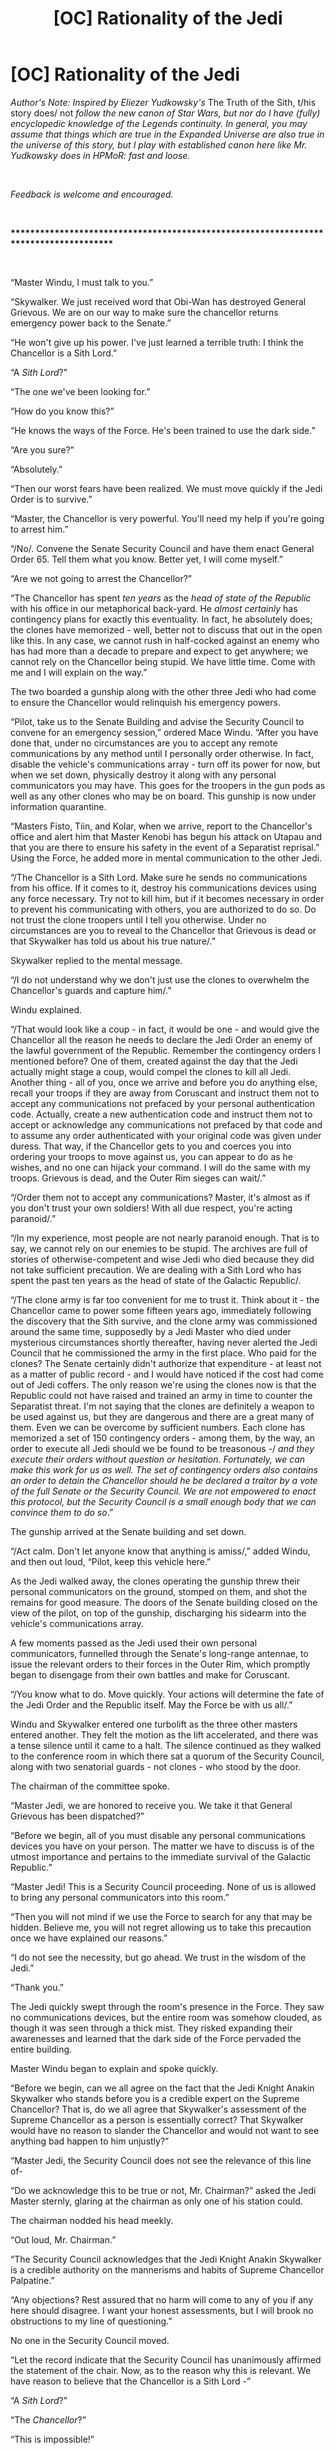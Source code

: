 #+TITLE: [OC] Rationality of the Jedi

* [OC] Rationality of the Jedi
:PROPERTIES:
:Author: General__Obvious
:Score: 89
:DateUnix: 1598838696.0
:DateShort: 2020-Aug-31
:END:
/Author's Note: Inspired by Eliezer Yudkowsky's/ The Truth of the Sith, t/his story does/ not /follow the new canon of Star Wars, but nor do I have (fully) encyclopedic knowledge of the Legends continuity. In general, you may assume that things which are true in the Expanded Universe are also true in the universe of this story, but I play with established canon here like Mr. Yudkowsky does in HPMoR: fast and loose./

​

/Feedback is welcome and encouraged./

​

***************************************************************************************

​

“Master Windu, I must talk to you.”

“Skywalker. We just received word that Obi-Wan has destroyed General Grievous. We are on our way to make sure the chancellor returns emergency power back to the Senate.”

“He won't give up his power. I've just learned a terrible truth: I think the Chancellor is a Sith Lord.”

“A /Sith Lord/?”

“The one we've been looking for.”

“How do you know this?”

“He knows the ways of the Force. He's been trained to use the dark side.”

“Are you sure?”

“Absolutely.”

“Then our worst fears have been realized. We must move quickly if the Jedi Order is to survive.”

“Master, the Chancellor is very powerful. You'll need my help if you're going to arrest him.”

“/No/. Convene the Senate Security Council and have them enact General Order 65. Tell them what you know. Better yet, I will come myself.”

“Are we not going to arrest the Chancellor?”

“The Chancellor has spent /ten years/ as the /head of state of the Republic/ with his office in our metaphorical back-yard. He /almost certainly/ has contingency plans for exactly this eventuality. In fact, he absolutely does; the clones have memorized - well, better not to discuss that out in the open like this. In any case, we cannot rush in half-cocked against an enemy who has had more than a decade to prepare and expect to get anywhere; we cannot rely on the Chancellor being stupid. We have little time. Come with me and I will explain on the way.”

The two boarded a gunship along with the other three Jedi who had come to ensure the Chancellor would relinquish his emergency powers.

“Pilot, take us to the Senate Building and advise the Security Council to convene for an emergency session,” ordered Mace Windu. “After you have done that, under no circumstances are you to accept any remote communications by any method until I personally order otherwise. In fact, disable the vehicle's communications array - turn off its power for now, but when we set down, physically destroy it along with any personal communicators you may have. This goes for the troopers in the gun pods as well as any other clones who may be on board. This gunship is now under information quarantine. 

“Masters Fisto, Tiin, and Kolar, when we arrive, report to the Chancellor's office and alert him that Master Kenobi has begun his attack on Utapau and that you are there to ensure his safety in the event of a Separatist reprisal.” Using the Force, he added more in mental communication to the other Jedi.

“/The Chancellor is a Sith Lord. Make sure he sends no communications from his office. If it comes to it, destroy his communications devices using any force necessary. Try not to kill him, but if it becomes necessary in order to prevent his communicating with others, you are authorized to do so. Do not trust the clone troopers until I tell you otherwise. Under no circumstances are you to reveal to the Chancellor that Grievous is dead or that Skywalker has told us about his true nature/.”

Skywalker replied to the mental message.

“/I do not understand why we don't just use the clones to overwhelm the Chancellor's guards and capture him/.”

Windu explained.

“/That would look like a coup - in fact, it would be one - and would give the Chancellor all the reason he needs to declare the Jedi Order an enemy of the lawful government of the Republic. Remember the contingency orders I mentioned before? One of them, created against the day that the Jedi actually might stage a coup, would compel the clones to kill all Jedi. Another thing - all of you, once we arrive and before you do anything else, recall your troops if they are away from Coruscant and instruct them not to accept any communications not prefaced by your personal authentication code. Actually, create a new authentication code and instruct them not to accept or acknowledge any communications not prefaced by that code and to assume any order authenticated with your original code was given under duress. That way, if the Chancellor gets to you and coerces you into ordering your troops to move against us, you can appear to do as he wishes, and no one can hijack your command. I will do the same with my troops. Grievous is dead, and the Outer Rim sieges can wait/.”

“/Order them not to accept any communications? Master, it's almost as if you don't trust your own soldiers! With all due respect, you're acting paranoid/.”

“/In my experience, most people are not nearly paranoid enough. That is to say, we cannot rely on our enemies to be stupid. The archives are full of stories of otherwise-competent and wise Jedi who died because they did not take sufficient precaution. We are dealing with a Sith Lord who has spent the past ten years as the head of state of the Galactic Republic/. 

“/The clone army is far too convenient for me to trust it. Think about it - the Chancellor came to power some fifteen years ago, immediately following the discovery that the Sith survive, and the clone army was commissioned around the same time, supposedly by a Jedi Master who died under mysterious circumstances shortly thereafter, having never alerted the Jedi Council that he commissioned the army in the first place. Who paid for the clones? The Senate certainly didn't authorize that expenditure - at least not as a matter of public record - and I would have noticed if the cost had come out of Jedi coffers. The only reason we're using the clones now is that the Republic could not have raised and trained an army in time to counter the Separatist threat. I'm not saying that the clones are definitely a weapon to be used against us, but they are dangerous and there are a great many of them. Even we can be overcome by sufficient numbers. Each clone has memorized a set of 150 contingency orders - among them, by the way, an order to execute all Jedi should we be found to be treasonous -/ /and they execute their orders without question or hesitation. Fortunately, we can make this work for us as well. The set of contingency orders also contains an order to detain the Chancellor should he be declared a traitor by a vote of the full Senate or the Security Council. We are not empowered to enact this protocol, but the Security Council is a small enough body that we can convince them to do so/.”

The gunship arrived at the Senate building and set down.

“/Act calm. Don't let anyone know that anything is amiss/,” added Windu, and then out loud, “Pilot, keep this vehicle here.”

As the Jedi walked away, the clones operating the gunship threw their personal communicators on the ground, stomped on them, and shot the remains for good measure. The doors of the Senate building closed on the view of the pilot, on top of the gunship, discharging his sidearm into the vehicle's communications array.

A few moments passed as the Jedi used their own personal communicators, funnelled through the Senate's long-range antennae, to issue the relevant orders to their forces in the Outer Rim, which promptly began to disengage from their own battles and make for Coruscant. 

“/You know what to do. Move quickly. Your actions will determine the fate of the Jedi Order and the Republic itself. May the Force be with us all/.”

Windu and Skywalker entered one turbolift as the three other masters entered another. They felt the motion as the lift accelerated, and there was a tense silence until it came to a halt. The silence continued as they walked to the conference room in which there sat a quorum of the Security Council, along with two senatorial guards - not clones - who stood by the door.

The chairman of the committee spoke.

“Master Jedi, we are honored to receive you. We take it that General Grievous has been dispatched?”

“Before we begin, all of you must disable any personal communications devices you have on your person. The matter we have to discuss is of the utmost importance and pertains to the immediate survival of the Galactic Republic.”

“Master Jedi! This is a Security Council proceeding. None of us is allowed to bring any personal communicators into this room.”

“Then you will not mind if we use the Force to search for any that may be hidden. Believe me, you will not regret allowing us to take this precaution once we have explained our reasons.”

“I do not see the necessity, but go ahead. We trust in the wisdom of the Jedi.”

“Thank you.”

The Jedi quickly swept through the room's presence in the Force. They saw no communications devices, but the entire room was somehow clouded, as though it was seen through a thick mist. They risked expanding their awarenesses and learned that the dark side of the Force pervaded the entire building.

Master Windu began to explain and spoke quickly.

“Before we begin, can we all agree on the fact that the Jedi Knight Anakin Skywalker who stands before you is a credible expert on the Supreme Chancellor? That is, do we all agree that Skywalker's assessment of the Supreme Chancellor as a person is essentially correct? That Skywalker would have no reason to slander the Chancellor and would not want to see anything bad happen to him unjustly?”

“Master Jedi, the Security Council does not see the relevance of this line of-

“Do we acknowledge this to be true or not, Mr. Chairman?” asked the Jedi Master sternly, glaring at the chairman as only one of his station could.

The chairman nodded his head meekly.

“Out loud, Mr. Chairman.”

“The Security Council acknowledges that the Jedi Knight Anakin Skywalker is a credible authority on the mannerisms and habits of Supreme Chancellor Palpatine.” 

“Any objections? Rest assured that no harm will come to any of you if any here should disagree. I want your honest assessments, but I will brook no obstructions to my line of questioning.”

No one in the Security Council moved.

“Let the record indicate that the Security Council has unanimously affirmed the statement of the chair. Now, as to the reason why this is relevant. We have reason to believe that the Chancellor is a Sith Lord -”

“A /Sith Lord/?”

“The /Chancellor/?”

“This is impossible!”

“Slander!”

“Wait just a minute! The Sith have been extinct for a millenium.”

Windu spoke on, ignoring the outbursts from the various Senators who made up the Security Council.

“ - and request that the Council immediately enact General Order 65 of the Grand Army of the Republic. For any unfamiliar with this protocol, enacting it would order all G. A. R. units to take the Chancellor into custody using any and all necessary force, at which point overall G. A. R. command will revert to the Security Council or to the successor of the Supreme Chancellor. It is crucial to the survival of the Republic that we do this immediately.”

“/Master Jedi/! The Sith have been gone for over a millennium. We would hear evidence to back this outlandish claim of yours.”

“Certainly, Mr. Chairman. Skywalker, tell the Council what you have learned. Senators, please remember that all of you have already acknowledged Skywalker's credibility in this matter.”

Anakin spoke.

“Yes, Master. We have known for almost fifteen years that the Sith survive. Master Qui-Gon Jin was killed by a Sith Lord, following which his apprentice Obi-Wan Kenobi was knighted and I was made his apprentice. 

“The Chancellor has just today told me that he possesses knowledge of the dark side of the Force. He also possesses knowledge that only an adept of the dark side would know - the details of the story of Darth Plagueis, for instance. Furthermore, the Chancellor has -”

Both Jedi swayed as they felt a disturbance in the Force. Dark energies exploded outward from some point about them, and the fury of the Chancellor nearly overwhelmed Skywalker. Mental communication came in half-worded idea-forms from the Jedi who had gone to the Chancellor's offices.

“/He knows why we have come! He has engaged us in combat - we are attempting to destroy his office's communications suite - we have already destroyed his personal communicator - he is an expert swordsman - we do not know how long we can hold him off -/”

The line of communication was severed as one of the Jedi Masters died Skywalker was briefly disoriented by feeling the death and seeing it from two other angles; he and Windu shared a brief glance and mentally communicated.

“/The dark energies! They must be him. He knows what we are doing./”

Windu spoke out loud to the Council.

“The Chancellor has just killed one of the Jedi we sent to confirm this. Senators, you must vote now! Call up the security footage from his office's antechambers; you will see we are not lying!”

They felt another master fall before the blade of the Dark Lord of the Sith.

The Senators did as they were told, as the security footage from the Senate building was available on any of the building's networked computers, provided one had the right access codes. Every one of them was astounded, and they all seemed to go into shock.

“B... but... how?”

“The Chancellor?

“A... Sith... Lord...”

Mace Windu spoke, and even the Senators could feel the charged air as the full presence of the leader of the Jedi Council manifested itself in the Force. Anakin Skywalker was all but floored - very rarely in the history of the Jedi had so much raw power been concentrated into one person. Windu's Force aura shone with an intensity Skywalker had never before sensed. The master was truly fit for comparison only to legend: there had been Nomi Sunrider, there had been Revan, and there was now Mace Windu. 

“Senators! A Sith Lord is the head of state of the Republic! You must enact Order 65. You must do it now.”

“Y-yes, Master Jedi,” said the chairman.

“I move that we enact Order 65,” said one member. Almost immediately another voice sounded.

“Seconded.”

“In favor?”, asked the chairman.

A chorus of ‘ayes' sounded.

“Opposed?”

Silence reigned, and the Jedi felt the third master die. Now it was a race against time; either the chairman or the Chancellor would transmit first, and the Republic and the Jedi would live or die based on a difference of a few seconds' time.

“Let it be done!”

The chairman activated the holocommunicator in the Security Council's table and set it to broadcast to all units of the Grand Army of the Republic.

“Senator, preface your order with these two codes,” said Windu, as he and Skywalker entered the command codes they had established with their units scant minutes before.

“I suppose Masters Fisto, Tiin, and Kolar's units will have to wait...”

“Let us hope that their sacrifice was not in vain.”

The chairman gave the order.

“Attention, all G. A. R. units. This is the chairman of the Security Council of the Senate of the Galactic Republic. You are ordered to enact General Order 65, effective immediately. The Supreme Chancellor has been revealed to be a Sith Lord; he is to be approached with extreme caution and overwhelming force. All combat-ready units not currently engaged in battle are recalled immediately to Coruscant, which is hereby placed under lockdown. No ships without military clearance codes are to be allowed to leave Coruscant, and all ships with clearance codes are to be boarded and searched before being allowed to continue. Lethal force is authorized in the enforcement of these measures. Be advised that the Chancellor's personal guard is also to be taken into custody. Security Council out.”

The transmission ended, and moments later the doors opened and several troopers whose armor bore the red decals of Coruscant Security entered. The Jedi's hands moved to their lightsabers. Had the Chancellor beaten the Security Council to the punch?

The leader of the clones spoke.

“Senators, please come with me. This building is no longer safe for noncombatants, especially the council commanding the Grand Army of the Republic. Generals Windu and Skywalker, your presence is requested in the Chancellor's office.”

“Certainly, troopers.”

The Security Council filed out as the Jedi breathed a sigh of relief. They had won. The Security Council had transmitted before the Chancellor. The Republic was saved, but they still had work to do.

The Jedi ran Force-assisted down the halls of the Senate building, leaving the clone troopers in the dust as they approached the offices of the Supreme Chancellor. As they closed in, more and more clone troopers followed them and took up defensive positions outside the doors when they arrived.

The Jedi paused. Purple and blue light shone reflected off of the polished doors as the Jedi ignited their lightsabers.

“Troopers, all friendlies in that office have been killed by the Chancellor. As soon as we open the doors, lay down fire. Skywalker, on three.”

Windu counted down, and the two Jedi blasted in the office doors with the Force. The clones poured forth a withering hail of blaster fire. None of it was reflected.

The Jedi cautiously entered the antechamber. Peering down the hallway to the Chancellor's main office, they felt powerful high-altitude winds sweeping into the office. It soon became apparent that the office's window was shattered, and that the Chancellor was nowhere to be seen.

Windu called to the troopers, who were still in position outside of the office.

“Commander! He seems to be gone! Shut down the sector and begin a search!”

“Yes, sir! Men! First squad,  search the Chancellor's suite! Second squad, with me! Let's move!”

**********

A few hours later, the clone troopers in the Outer Rim noticed an interesting phenomenon. The Separatist droids, which had previously behaved much as humans did, with all of their characteristic cognitive inefficiencies, suddenly stopped. The droids became unconcerned with individual survival; they no longer prioritized surviving over killing a clone trooper.  They networked, and command processing became decentralized and gained access to much more computing power. They stopped displaying human cognitive biases and became vastly more efficient processors of information. They, by and large, stopped missing their targets when they shot. In short, they became efficient and /hostile/ artificial general intelligences.

The Outer Rim sieges were over in a matter of days. The forces of the Republic were driven corewards in a slaughter the likes of which the galaxy had not seen for millennia. And the droids just kept coming; after all, it took at most a few days to manufacture and program them. The destruction of a droid meant only the loss of its hardware and some small amount of processing power, while the death of a clone meant the loss of years of training and expertise.

Unbeknownst to the Republic, Darth Sidious had declared the New Order in what had been Separatist space. The Sith Lord had been playing both sides of the war and thus had limited the might of both. But now the Republic was his no longer, and the Emperor was playing to win... 


** This is good as a “if they did everything definitively right” ratfic, with the weight of it resting on the punch at the end of them still losing because everybody in the situation gets to act rationally, and Sidious is in a very advantageous material position.

That said, the way Mace Windu perfectly navigates around the pitfall of Order 66 makes it feel almost more like a Peggy Sue fixfic than a ratfic. IMO a central pillar of ratfic is that characters doing their best are capable of being wrong for a variety of reasons, usually including bad prioritization, limited information, and personal blind spots. But Mace here lasers in on the one problem we, the readers, know to be central, but that he probably wouldn't focus on to such an extent without that privileged knowledge. Maybe I'm the only one getting that feeling?

It might just be the prequels not being rational causing this problem, because of course if Mace Windu is competent enough to adroitly avoid his final mistakes in the series, all of the earlier ones he made suddenly require more explanation than “the Jedi are a failing and corrupt institution blinded by dogma.”
:PROPERTIES:
:Author: DeepTundra
:Score: 58
:DateUnix: 1598856179.0
:DateShort: 2020-Aug-31
:END:

*** I certainly considered this idea while writing the story, but ultimately I didn't want to have to reimagine the entire prequel trilogy up to this point. Such are the pitfalls of starting in an irrational setting. I also tried to retcon in the idea that Mace Windu was always suspicious of the clones, and especially of Order 66, but used them anyway because the Republic fell into civil war and having an only sort-of trustworthy army RFN was better than having a fully trustworthy army even a year hence.
:PROPERTIES:
:Author: General__Obvious
:Score: 17
:DateUnix: 1598879389.0
:DateShort: 2020-Aug-31
:END:

**** Could be a point of divergence from that one Clone Wars episode where a clone found out about order 66 and /almost/ managed to warn the Jedi?
:PROPERTIES:
:Author: The_Magus_199
:Score: 7
:DateUnix: 1598882341.0
:DateShort: 2020-Aug-31
:END:

***** That's a good idea, and you are encouraged to draw what conclusions you will. Quite frankly, I have not considered the /specific/ point of departure; as far as I am concerned, this fic takes place in a world very similar, but not identical, to the established Star Wars universe. Imagine its relationship to canon as similar to that of Harry Potter and the Methods of Rationality - the setting is recognizable, but the story may depart drastically from it in order to tell a more compelling story.
:PROPERTIES:
:Author: General__Obvious
:Score: 5
:DateUnix: 1598899877.0
:DateShort: 2020-Aug-31
:END:


**** u/MilesSand:
#+begin_quote
  but ultimately I didn't want to have to reimagine the entire prequel trilogy up to this point.
#+end_quote

That's a pitfall of rational writing. If you want to do it right, you end up with a long story because all the ducks need to be lined up. the good news is that it only sucks for the writer. It's great for the readers. 🙃🙃🙃
:PROPERTIES:
:Author: MilesSand
:Score: 5
:DateUnix: 1598925891.0
:DateShort: 2020-Sep-01
:END:


*** u/VorpalAuroch:
#+begin_quote
  That said, the way Mace Windu perfectly navigates around the pitfall of Order 66 makes it feel almost more like a Peggy Sue fixfic than a ratfic.
#+end_quote

I thought it was believable because it comes with knowledge of Order 65 and presumably the other 64+ General Orders. It wasn't considered /significant/ previously, because they have special orders for a number of other implausible contingencies such as the Chancellor being a traitor.
:PROPERTIES:
:Author: VorpalAuroch
:Score: 7
:DateUnix: 1598894473.0
:DateShort: 2020-Aug-31
:END:

**** There are 150 general orders. Some mentioned include catching a fugative through mass imprisonment and threat of civilian execution. Another is in the case of the galactic banks becoming compromised.

It was a perfect trap because it was among over a hundred similar contingencies that obviously should exist. It is exactly for if rogue Jedi attempt to stage a coup.
:PROPERTIES:
:Author: Radix2309
:Score: 8
:DateUnix: 1598912406.0
:DateShort: 2020-Sep-01
:END:

***** [[https://starwars.fandom.com/wiki/Contingency_Orders_for_the_Grand_Army_of_the_Republic:_Order_Initiation,_Orders_1_Through_150][So there are]]. Interesting reading.
:PROPERTIES:
:Author: VorpalAuroch
:Score: 2
:DateUnix: 1598914905.0
:DateShort: 2020-Sep-01
:END:


*** I agree completely with your assessment. This reads like someone watched the movie and woke up as Mace, and also everything went perfectly until the end.

If the Chancellor is as well prepared as he says throughout then why does he expect the his order to work with such confidence? It can't ever have been tested.
:PROPERTIES:
:Author: RMcD94
:Score: 3
:DateUnix: 1598902637.0
:DateShort: 2020-Sep-01
:END:

**** u/Trustworth:
#+begin_quote
  why does he expect the his order to work with such confidence? It can't ever have been tested.
#+end_quote

See: Order 99.

It was a stupid test, but within Star Wars Logic it was tested.
:PROPERTIES:
:Author: Trustworth
:Score: 1
:DateUnix: 1599346661.0
:DateShort: 2020-Sep-06
:END:


*** Mace seems to jabe thoroughly checked out the Clones. The 150 orders arent a secret so a rational Mace would have noticed them and prepared for that contingency.

It is especially notable because Order 66 can only be triggered by the Supreme Chancellor. Given that Palpatine is a Sith Lord obviously working against the Jedi who is Supreme Chancellor, Order 66 would completely cripple the Jedi and it would be reasonable to expect him to use it.

If I was preparing in case of an improper use of Order 66, I would already plan to shut down communications to prevent the order being received. There isnt another real counter to it aside from Order 65 which was also done.
:PROPERTIES:
:Author: Radix2309
:Score: 2
:DateUnix: 1598912200.0
:DateShort: 2020-Sep-01
:END:


*** I also thought it odd that he ordered communication equipment destroyed. Like, who would promote someone that's willing to destroy expensive equipment on a hunch? Turning it off is plenty.
:PROPERTIES:
:Author: MilesSand
:Score: 1
:DateUnix: 1598925701.0
:DateShort: 2020-Sep-01
:END:


*** I think this is more of a problem of /us/ as readers. Someone in Mace Windu's position - a political, not just military and religious one - would be well versed in these things. Imagine a high ranking general of the US armed forces; don't you think they would know all the ins and outs of when and how it would be legal for someone to order him to apprehend the President?
:PROPERTIES:
:Author: SimoneNonvelodico
:Score: 1
:DateUnix: 1598993833.0
:DateShort: 2020-Sep-02
:END:


** [[https://archiveofourown.org/works/15118700][/Remedial Jedi Theology/]] is also pretty good, and unusually rational for the setting.
:PROPERTIES:
:Author: PeridexisErrant
:Score: 23
:DateUnix: 1598857820.0
:DateShort: 2020-Aug-31
:END:

*** Just read this. Great read, I'll second the recommendation
:PROPERTIES:
:Author: JackStargazer
:Score: 5
:DateUnix: 1598902444.0
:DateShort: 2020-Sep-01
:END:


*** Thanks for linking this. It was delightful.
:PROPERTIES:
:Author: kurtofconspiracy
:Score: 3
:DateUnix: 1598904109.0
:DateShort: 2020-Sep-01
:END:


** The worst part is in "the Clone Wars" where they finally have all the puzzle pieces and yet do nothing. They know the entire Clone Army is based on the personal bodyguard/hitman of Dooku who knows the location of the separatist secret base in the second movie. That alone is suspicious as all hell.

in the show they then figure out that Dooku is also the sith, Darth Tyranus, and that he worked with Sifo-Dyas, the man who commissioned the army. Once you have all these pieces, it becomes directly obvious that the sith are controlling both sides of the war. The Jedi, even after acknowledging that Dooku may well just be the apprentice, decide to do nothing at all about this.
:PROPERTIES:
:Author: LordSwedish
:Score: 21
:DateUnix: 1598861326.0
:DateShort: 2020-Aug-31
:END:

*** They know a Sith was manipulating both sides to cause war, but for what cause specifically?

According to the novelization of episode 3, Mace suspected Mas Amedda, the speaker of the Senate, of being the other sith lord. Even with that he doesn't have the control that Palpatine had. And without Order 66, it is unclear what the endgame is.

An alternate theory can be that the Sith are undermining the Republic for the separatists backed by the Sith to win akin to the old Sith empires.

Even knowing the Sith are causing it, what are they to do? They cant just stop fighting.
:PROPERTIES:
:Author: Radix2309
:Score: 3
:DateUnix: 1598912675.0
:DateShort: 2020-Sep-01
:END:

**** I mean, they know their enemy created the army they're relying on, Shaak Ti and Anakin should both know about the brain chips if their brains didn't fall out of their ears in the beginning of season 6, and Palpatine directly lies to Padmé multiple times to get her ambushed or captured and she knows that they were lies. Aside from Dooku giving the entire game away in episode II before the noir mystery movie becomes a gladiator/war movie for no reason, there are a ludicrous amount of hints around that the entire war is built on a sham and that Palpatine is deeply involved.

My personal headcanon of the entire Star Wars saga is that Palpatine had this really careful plan in episode 1 but then everything went to shit and yet he managed to get ahead even faster than planned. He starts doing dumber and dumber plans, giving him more and more outrageous victories. Finally he gets the Empire despite his own sabotage, causing his mind to snap. After years of rule he has toned down the crazy plans and gotten more serious, which proves to be his downfall. He rebuilds in secret and makes the dumbest plan possible now that he has proof that those always work, what he doesn't know is that this ability is genetic and he dies to Rey.
:PROPERTIES:
:Author: LordSwedish
:Score: 7
:DateUnix: 1598913948.0
:DateShort: 2020-Sep-01
:END:

***** u/General__Obvious:
#+begin_quote
  He starts doing dumber and dumber plans, giving him more and more outrageous victories.
#+end_quote

[[https://imgur.com/a/fbRHYTF][Remind you of anyone?]]
:PROPERTIES:
:Author: General__Obvious
:Score: 4
:DateUnix: 1598918314.0
:DateShort: 2020-Sep-01
:END:

****** Well they are both ludicrously evil and stupid villains whose plans make little sense. It isn't surprising that they work a lot better if they're intentionally trying to make their plans bad.
:PROPERTIES:
:Author: LordSwedish
:Score: 3
:DateUnix: 1598919343.0
:DateShort: 2020-Sep-01
:END:


** Hmm. I wonder if, with Sheev removed from his center of power and away from the Jedi Temple, the Jedi gift of precognition would start working properly again.

I wouldn't want to face a super intelligent, hostile artificial intelligence, but if I had to, true precognition would be one of the few things that might be able to beat it.
:PROPERTIES:
:Author: Nimelennar
:Score: 19
:DateUnix: 1598853520.0
:DateShort: 2020-Aug-31
:END:

*** I've been considering writing more in this story, and yeah, the Force was the way I was going to avoid the Republic getting curbstomped by materially superior hostile AI.
:PROPERTIES:
:Author: General__Obvious
:Score: 10
:DateUnix: 1598879470.0
:DateShort: 2020-Aug-31
:END:


*** It would depend on the details, but precog is equivalent to a very powerful [[https://en.wikipedia.org/wiki/Oracle_machine][oracle machine]], so under some formalisms they would have the superintelligence 'outgunned' in brainpower.
:PROPERTIES:
:Author: VorpalAuroch
:Score: 8
:DateUnix: 1598894616.0
:DateShort: 2020-Aug-31
:END:


*** There is also the idea of adopting a droid army of their own to supplement the Republic.

Why are the separatists the only ones to do this given how vastly superior the droids appear to be? How has someone not attempted galactic conquest like this before?

The main explanation I see for at least the short term is sabotage by Palpatine to keep the Republic from using droids just in case.

The Reoublic just needs to hold off the droids long enough to begin their own production.
:PROPERTIES:
:Author: Radix2309
:Score: 5
:DateUnix: 1598912827.0
:DateShort: 2020-Sep-01
:END:

**** u/Nimelennar:
#+begin_quote
  Why are the separatists the only ones to do this given how vastly superior the droids appear to be? How has someone not attempted galactic conquest like this before?
#+end_quote

It probably wasn't practical before. As recently as The Phantom Menace, an army of battle droids required a huge command ship in orbit in order to make them effective. And, far from being "vastly superior" at that point, many of them were laid low by the comic relief of one clumsy Gungan.

In addition, rebellion was probably easier to put down when there was more coherence to the Republic. It sounds like the normal plan would be to levy various Republic worlds for troops to raise a Grand Army of the Republic if a war became necessary. By the time of the prequels, the Republic was already starting to succumb to corruption and fragmentation; a call to raise an army probably wouldn't have been heeded, and the secession might have happened without a fight.

But, yes, I would think that supplementing the clone army with droids is probably a necessary step towards victory in the scenario above. Not that the Republic should ever have been relying on a slave army in the first place.
:PROPERTIES:
:Author: Nimelennar
:Score: 1
:DateUnix: 1598914811.0
:DateShort: 2020-Sep-01
:END:

***** I was speaking more of these newer capabilities with the networked killing machines. Something like that should have been doable beforehand. Although I suppose the central republic strength makes it not viable without vast investment and organization that could compare to the Republic itself without a clear benefit.

I suppose the Sith lying low may have held these droid armies back as they saved up these capabilities for when they were truly ready.
:PROPERTIES:
:Author: Radix2309
:Score: 2
:DateUnix: 1598917647.0
:DateShort: 2020-Sep-01
:END:


**** Supposedly Star Wars canon is that battle droids are deliberately kept stupid and restricted in order to keep them controlled and prevent exactly the kind of hostile AI scenario that happens at the end of this story.
:PROPERTIES:
:Author: CronoDAS
:Score: 1
:DateUnix: 1600023623.0
:DateShort: 2020-Sep-13
:END:

***** But that only benefits the people in power. If I want to conquer a sector, I would just modify them to remove that restriction and win.
:PROPERTIES:
:Author: Radix2309
:Score: 1
:DateUnix: 1600026360.0
:DateShort: 2020-Sep-14
:END:

****** Or lose immediately, if they turn on you before they conquer the people they're supposed to. :/
:PROPERTIES:
:Author: CronoDAS
:Score: 1
:DateUnix: 1600029849.0
:DateShort: 2020-Sep-14
:END:


** I love how you explained all the quirks of the Droid being purposefully programmed to make human errors. Really seals up a questionable part of the canon for me.

Does anyone happen to have the link to that short story where the Jedi apprentice realizes the force has its own nebulous goals and then they are killed by Order 66?
:PROPERTIES:
:Author: SkyTroupe
:Score: 10
:DateUnix: 1598882795.0
:DateShort: 2020-Aug-31
:END:

*** I too would like to read such a story.
:PROPERTIES:
:Author: General__Obvious
:Score: 3
:DateUnix: 1598900159.0
:DateShort: 2020-Aug-31
:END:


** Love it - that the whole prequel required the Jedi order to never let go of the Idiot Ball was what drove me nuts about the series, especially the 3rd one.

When the curtain closed my final reaction was WTF - a 10,000 year old order of psychics don't teach "self fulfilling prophecy 101" as a required course? It was like whatever your head cannon, or fanfic was back in the 80s when you first saw the movies was for why Vader Fell... even if you were 8 at the time... that was better.

Is there support for droids networking? It always seemed odd that they were not all built with pre-installed wireless communicators (at least post Cell Phone it does) but it seemed a Star Wars Thing... Droids have always been a little problematic if you start thinking about them... apparently sentient, yet enslaved - act/interact like high skill people not computers. Maybe Star Wars had it's own Near Singularity event in the past and there are some absolutes droid rules now?
:PROPERTIES:
:Author: RandomChance
:Score: 6
:DateUnix: 1598889834.0
:DateShort: 2020-Aug-31
:END:

*** The droids in the TPM are controlled remotely by the Trade Federation ship in orbit of Naboo - granted, that isn't decentralized command processing, but it does require installed receivers and transmitters, and given high-bandwidth communication, it's not that big of a leap to imagine that the droids would have some degree of decentralized command and control.
:PROPERTIES:
:Author: General__Obvious
:Score: 6
:DateUnix: 1598898650.0
:DateShort: 2020-Aug-31
:END:

**** Good point. I had kind of blocked most of those movies out of my memory ;)
:PROPERTIES:
:Author: RandomChance
:Score: 1
:DateUnix: 1598932974.0
:DateShort: 2020-Sep-01
:END:


*** Yeah I had always assumed there was some sort of cultural tabboo against empowering or arming droids due to a previous uprising. The control chips and subservient personalities were made standard to avoid another such catastrophe, and even the separatists ensured they had direct control from the command ships to avoid subversion or revolt
:PROPERTIES:
:Author: wren42
:Score: 2
:DateUnix: 1598968236.0
:DateShort: 2020-Sep-01
:END:


** I love this, and you should definitely cross post this AO3! First time I've seen anyone else recall Order 65 in years.
:PROPERTIES:
:Author: Zarohk
:Score: 3
:DateUnix: 1598879230.0
:DateShort: 2020-Aug-31
:END:


** That ending... of course Palpatine would have yet another backup plan. Actually, canon kind of feels like Palpatine's already diverted from him main plan and improvised or used a backup plan several times. In the episode 1, I don't think he actually anticipated Padme getting that far. Likewise, the complicated hire a bounty hunter to hire a bounty hunter to lure the Jedi to get them to the clone army feels a bit convoluted to be the main original plan. Or maybe I am trying to hard to rationalize a nonsensical villain plan that worked because plot...
:PROPERTIES:
:Author: scruiser
:Score: 3
:DateUnix: 1598889781.0
:DateShort: 2020-Aug-31
:END:


** Really loved this! Is this part of a larger story that you've been writing?
:PROPERTIES:
:Author: mitchmanwalters
:Score: 2
:DateUnix: 1598853798.0
:DateShort: 2020-Aug-31
:END:

*** Not originally, but I'm considering writing more.
:PROPERTIES:
:Author: General__Obvious
:Score: 3
:DateUnix: 1598879503.0
:DateShort: 2020-Aug-31
:END:

**** You should
:PROPERTIES:
:Author: SkyTroupe
:Score: 1
:DateUnix: 1598914779.0
:DateShort: 2020-Sep-01
:END:


**** I was considering doing a star wars ratfic that tried to rationalize the force itself and what he world would look like if it really evolved that way. I'd be interested in seeing what you create!
:PROPERTIES:
:Author: wren42
:Score: 1
:DateUnix: 1598968388.0
:DateShort: 2020-Sep-01
:END:


** Ha! Nice twist at the end, this galaxy might end up WORSE than the one we know, in spite of all. It would be a nice premise for a longfic, in fact. Though I wonder in what ways precisely can the Dark Side enhance the originally poor droids.

BTW this made me think of something relatively similar I'm writing in another story - more crackfic than ratfic, and with a later divergence point, but same considerations about the arrest of the Chancellor:

#+begin_quote
  "...and so here I am. You see why at this point there's no turning back for me. But if we can defeat Palpatine, at least-"

  "Now, you're rushing things," Padmé raised a hand, tapping the side of her cheek with one finger of the other in a thoughtful attitude. "Your situation isn't that bad, honestly."

  "Not that bad? Padmé, I was an accomplice in killing a Master from the Jedi Council!"

  "Anakin, honey, I'm a politician. People have gotten away with worse. Now, if you had also killed the children, that would have been tricky."

  "Sure, but-"

  "Look, from what you tell me, Master Windu was trying to perform an extrajudicial killing - he did not get a warrant or anything to carry out his little citizen's arrest, and the Chancellor has political immunity. You may even have done the right thing!"

  "Really?"

  "Sure. I'm telling you, if he had succeeded, he'd be in a lot of trouble right now. In theory, there's a rule that says Siths are exclusive Jedi jurisdiction, but there was no need of it for thousands of years, as most Siths these days are enemy combatants anyway, and there were no independent witnesses to certify that Master Windu didn't just kill a frightened old man and stick a red lightsaber in his dead hand. From anyone else's viewpoint it would have been just a plain old military coup."

  "I see. I did the right thing," Anakin's face brightened. "Huh, I guess the Republic does work, sometimes!"

  "Except for the part where we missed the Chancellor being an evil overlord and now he's just pulled a coup and is about to take over," said Padmé, shrugging. "We should do something about that."
#+end_quote
:PROPERTIES:
:Author: SimoneNonvelodico
:Score: 2
:DateUnix: 1598993952.0
:DateShort: 2020-Sep-02
:END:

*** "We should do something about that"\\
That made me lol
:PROPERTIES:
:Author: Slyvena
:Score: 2
:DateUnix: 1599098173.0
:DateShort: 2020-Sep-03
:END:

**** By the way, I uploaded the first part of this story yesterday!

[[https://www.fanfiction.net/s/13687210/1/Always-look-on-the-Dark-Side-of-life][Always look on the Dark Side of life]]

It's going to be split in three chapters but it's all complete anyway, so it'll update really quickly.
:PROPERTIES:
:Author: SimoneNonvelodico
:Score: 2
:DateUnix: 1599119612.0
:DateShort: 2020-Sep-03
:END:

***** It's wonderfully ridiculous. Thanks for sharing!
:PROPERTIES:
:Author: CronoDAS
:Score: 2
:DateUnix: 1599283770.0
:DateShort: 2020-Sep-05
:END:


***** Wow, that ending 😂
:PROPERTIES:
:Author: jls17
:Score: 2
:DateUnix: 1599805440.0
:DateShort: 2020-Sep-11
:END:


***** That was easily the funniest thing I've read this year. You should be extremely proud of having written that.
:PROPERTIES:
:Author: General__Obvious
:Score: 2
:DateUnix: 1600038832.0
:DateShort: 2020-Sep-14
:END:


** Hm. I was expecting that a rational Sidious would have sabotaged or booby-trapped the coding of order 65 such that it would trigger order 66 instead, or shut down the clones, make them rebel, or really anything other than the intended purpose.
:PROPERTIES:
:Author: pje
:Score: 1
:DateUnix: 1599097943.0
:DateShort: 2020-Sep-03
:END:


** Order 66 "hiding in plain sight" as a one of a large number of contingency plans for highly unlikely situations that nobody expects will ever actually get used makes perfect sense to me.
:PROPERTIES:
:Author: CronoDAS
:Score: 1
:DateUnix: 1600032670.0
:DateShort: 2020-Sep-14
:END:

*** Order 66 was, at least until Disney wiped the canon, part of a set of 150 contingency orders ranging from procedures for capturing a single individual through mass detention and execution to what to do if the Jedi stage a coup. I didn't just invent Order 65.
:PROPERTIES:
:Author: General__Obvious
:Score: 2
:DateUnix: 1600039131.0
:DateShort: 2020-Sep-14
:END:

**** Indeed, the Star Wars non-film material was filled with better writers trying to make the things George Lucas put on the screen make more sense. Like Stormtrooper armor appearing to be completely ineffective against the blasters used by Han Solo and various other Rebels. (If I were writing a justification, I'd say that the armor provides just enough protection to turn otherwise lethal shots into incapacitating ones, letting the armored trooper live to fight another day after being shot.)
:PROPERTIES:
:Author: CronoDAS
:Score: 1
:DateUnix: 1600040478.0
:DateShort: 2020-Sep-14
:END:
